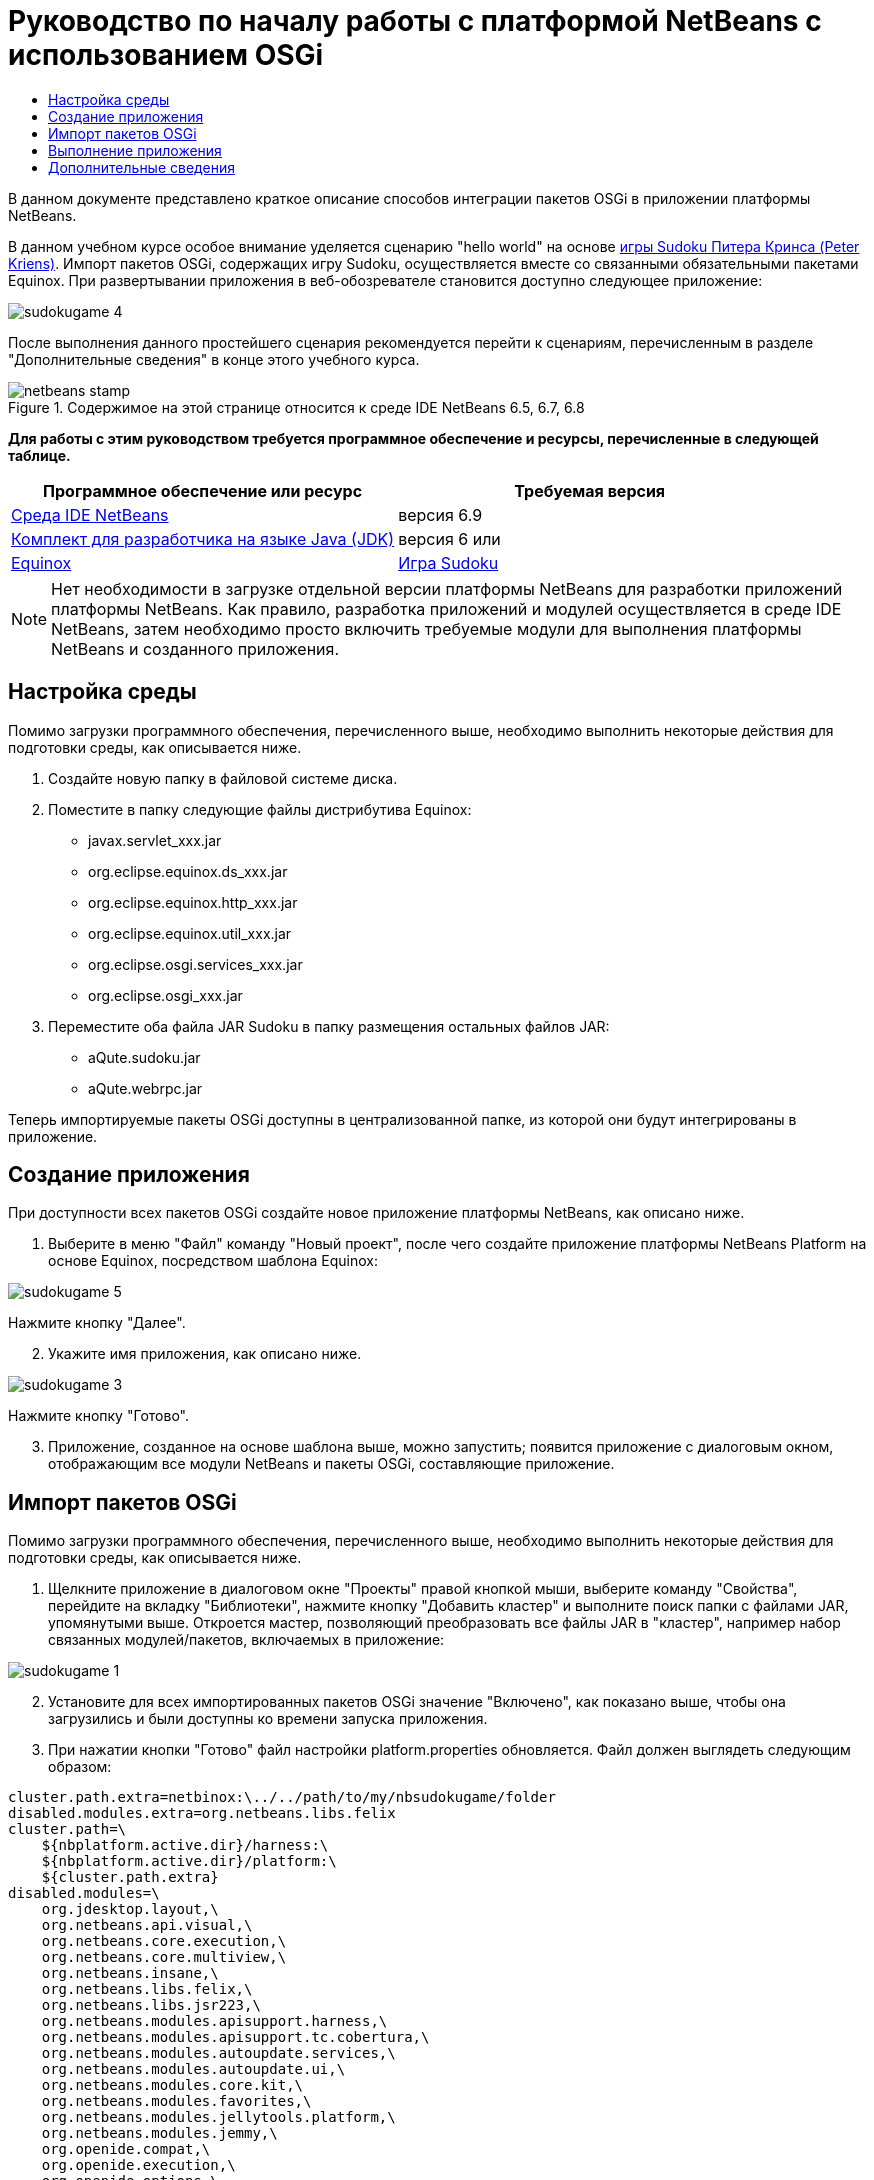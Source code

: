 // 
//     Licensed to the Apache Software Foundation (ASF) under one
//     or more contributor license agreements.  See the NOTICE file
//     distributed with this work for additional information
//     regarding copyright ownership.  The ASF licenses this file
//     to you under the Apache License, Version 2.0 (the
//     "License"); you may not use this file except in compliance
//     with the License.  You may obtain a copy of the License at
// 
//       http://www.apache.org/licenses/LICENSE-2.0
// 
//     Unless required by applicable law or agreed to in writing,
//     software distributed under the License is distributed on an
//     "AS IS" BASIS, WITHOUT WARRANTIES OR CONDITIONS OF ANY
//     KIND, either express or implied.  See the License for the
//     specific language governing permissions and limitations
//     under the License.
//

= Руководство по началу работы с платформой NetBeans с использованием OSGi
:jbake-type: platform-tutorial
:jbake-tags: tutorials 
:jbake-status: published
:syntax: true
:source-highlighter: pygments
:toc: left
:toc-title:
:icons: font
:experimental:
:description: Руководство по началу работы с платформой NetBeans с использованием OSGi - Apache NetBeans
:keywords: Apache NetBeans Platform, Platform Tutorials, Руководство по началу работы с платформой NetBeans с использованием OSGi

В данном документе представлено краткое описание способов интеграции пакетов OSGi в приложении платформы NetBeans.

В данном учебном курсе особое внимание уделяется сценарию "hello world" на основе  link:http://www.aqute.biz/Code/Download#sudoku[игры Sudoku Питера Кринса (Peter Kriens)]. Импорт пакетов OSGi, содержащих игру Sudoku, осуществляется вместе со связанными обязательными пакетами Equinox. При развертывании приложения в веб-обозревателе становится доступно следующее приложение:


image::http://netbeans.dzone.com/sites/all/files/sudokugame-4.png[]

После выполнения данного простейшего сценария рекомендуется перейти к сценариям, перечисленным в разделе "Дополнительные сведения" в конце этого учебного курса.



image::images/netbeans-stamp.png[title="Содержимое на этой странице относится к среде IDE NetBeans 6.5, 6.7, 6.8"]


*Для работы с этим руководством требуется программное обеспечение и ресурсы, перечисленные в следующей таблице.*

|===
|Программное обеспечение или ресурс |Требуемая версия 

| link:https://netbeans.apache.org/download/index.html[Среда IDE NetBeans] |версия 6.9 

| link:https://www.oracle.com/technetwork/java/javase/downloads/index.html[Комплект для разработчика на языке Java (JDK)] |версия 6 или 

| link:http://download.eclipse.org/equinox[Equinox] 

| link:http://www.aqute.biz/Code/Download#sudoku[Игра Sudoku] 
|===

NOTE:  Нет необходимости в загрузке отдельной версии платформы NetBeans для разработки приложений платформы NetBeans. Как правило, разработка приложений и модулей осуществляется в среде IDE NetBeans, затем необходимо просто включить требуемые модули для выполнения платформы NetBeans и созданного приложения.


== Настройка среды

Помимо загрузки программного обеспечения, перечисленного выше, необходимо выполнить некоторые действия для подготовки среды, как описывается ниже.


[start=1]
1. Создайте новую папку в файловой системе диска.

[start=2]
1. Поместите в папку следующие файлы дистрибутива Equinox:
* javax.servlet_xxx.jar
* org.eclipse.equinox.ds_xxx.jar
* org.eclipse.equinox.http_xxx.jar
* org.eclipse.equinox.util_xxx.jar
* org.eclipse.osgi.services_xxx.jar
* org.eclipse.osgi_xxx.jar

[start=3]
1. Переместите оба файла JAR Sudoku в папку размещения остальных файлов JAR:
* aQute.sudoku.jar
* aQute.webrpc.jar

Теперь импортируемые пакеты OSGi доступны в централизованной папке, из которой они будут интегрированы в приложение.


== Создание приложения

При доступности всех пакетов OSGi создайте новое приложение платформы NetBeans, как описано ниже.


[start=1]
1. Выберите в меню "Файл" команду "Новый проект", после чего создайте приложение платформы NetBeans Platform на основе Equinox, посредством шаблона Equinox:


image::http://netbeans.dzone.com/sites/all/files/sudokugame-5.png[]

Нажмите кнопку "Далее".


[start=2]
1. Укажите имя приложения, как описано ниже.


image::http://netbeans.dzone.com/sites/all/files/sudokugame-3.png[]

Нажмите кнопку "Готово".


[start=3]
1. Приложение, созданное на основе шаблона выше, можно запустить; появится приложение с диалоговым окном, отображающим все модули NetBeans и пакеты OSGi, составляющие приложение.


== Импорт пакетов OSGi

Помимо загрузки программного обеспечения, перечисленного выше, необходимо выполнить некоторые действия для подготовки среды, как описывается ниже.


[start=1]
1. Щелкните приложение в диалоговом окне "Проекты" правой кнопкой мыши, выберите команду "Свойства", перейдите на вкладку "Библиотеки", нажмите кнопку "Добавить кластер" и выполните поиск папки с файлами JAR, упомянутыми выше. Откроется мастер, позволяющий преобразовать все файлы JAR в "кластер", например набор связанных модулей/пакетов, включаемых в приложение:


image::http://netbeans.dzone.com/sites/all/files/sudokugame-1.png[]


[start=2]
1. Установите для всех импортированных пакетов OSGi значение "Включено", как показано выше, чтобы она загрузились и были доступны ко времени запуска приложения.

[start=3]
1. При нажатии кнопки "Готово" файл настройки platform.properties обновляется. Файл должен выглядеть следующим образом:

[source,java]
----

cluster.path.extra=netbinox:\../../path/to/my/nbsudokugame/folder
disabled.modules.extra=org.netbeans.libs.felix
cluster.path=\
    ${nbplatform.active.dir}/harness:\
    ${nbplatform.active.dir}/platform:\
    ${cluster.path.extra}
disabled.modules=\
    org.jdesktop.layout,\
    org.netbeans.api.visual,\
    org.netbeans.core.execution,\
    org.netbeans.core.multiview,\
    org.netbeans.insane,\
    org.netbeans.libs.felix,\
    org.netbeans.libs.jsr223,\
    org.netbeans.modules.apisupport.harness,\
    org.netbeans.modules.apisupport.tc.cobertura,\
    org.netbeans.modules.autoupdate.services,\
    org.netbeans.modules.autoupdate.ui,\
    org.netbeans.modules.core.kit,\
    org.netbeans.modules.favorites,\
    org.netbeans.modules.jellytools.platform,\
    org.netbeans.modules.jemmy,\
    org.openide.compat,\
    org.openide.execution,\
    org.openide.options,\
    org.openide.util.enumerations
nbplatform.active=default
----

NOTE:  Первая строка указывает на ранее созданную папку.


[start=4]
1. Добавьте эту строку в файл настройки project.properties приложения для указания отсутствия отображения заставки и порта для развертывания приложения:

[source,java]
----

run.args.extra=--nosplash -J-Dorg.osgi.service.http.port=8080
----


== Выполнение приложения

Теперь приложение готово к развертыванию, как описывается ниже.


[start=1]
1. Запустите приложение. Все пакеты OSGi и модули NetBeans приложения будут развернуты. Также развертывается приложение для просмотра развернутых пакетов OSGi и модулей NetBeans; таким образом предоставляется удобное приложение рабочей среды для управления развертыванием:


image::http://netbeans.dzone.com/sites/all/files/sudokugame-6_0.png[]

В качестве альтернативы модуль, предоставляющий диалоговое окно на рисунке выше, можно удалить. В этом случае необходимо удалить все модули, необходимые для этого диалогового окна, например систему окон, систему действий и пр., кроме нескольких файлов JAR, требуемых для интеграции OSGi: начальная загрузка, запуск, файловые системы, система модулей, утилиты и поиск.


[source,java]
----

cluster.path.extra=netbinox:\../../path/to/my/nbsudokugame/folder
disabled.modules.extra=org.netbeans.libs.felix
cluster.path=\
    ${nbplatform.active.dir}/harness:\
    ${nbplatform.active.dir}/platform:\
    ${cluster.path.extra}
disabled.modules=\
    org.jdesktop.layout,\
    org.netbeans.api.annotations.common,\
    org.netbeans.api.progress,\
    org.netbeans.api.visual,\
    org.netbeans.core,\
    org.netbeans.core.execution,\
    org.netbeans.core.io.ui,\
    org.netbeans.core.multiview,\
    org.netbeans.core.nativeaccess,\
    org.netbeans.core.output2,\
    org.netbeans.core.ui,\
    org.netbeans.core.windows,\
    org.netbeans.insane,\
    org.netbeans.libs.felix,\
    org.netbeans.libs.jna,\
    org.netbeans.libs.jsr223,\
    org.netbeans.libs.junit4,\
    org.netbeans.modules.apisupport.harness,\
    org.netbeans.modules.apisupport.tc.cobertura,\
    org.netbeans.modules.applemenu,\
    org.netbeans.modules.autoupdate.services,\
    org.netbeans.modules.autoupdate.ui,\
    org.netbeans.modules.core.kit,\
    org.netbeans.modules.editor.mimelookup,\
    org.netbeans.modules.editor.mimelookup.impl,\
    org.netbeans.modules.favorites,\
    org.netbeans.modules.javahelp,\
    org.netbeans.modules.jellytools.platform,\
    org.netbeans.modules.jemmy,\
    org.netbeans.modules.keyring,\
    org.netbeans.modules.masterfs,\
    org.netbeans.modules.nbjunit,\
    org.netbeans.modules.options.api,\
    org.netbeans.modules.options.keymap,\
    org.netbeans.modules.print,\
    org.netbeans.modules.progress.ui,\
    org.netbeans.modules.queries,\
    org.netbeans.modules.sendopts,\
    org.netbeans.modules.settings,\
    org.netbeans.modules.spi.actions,\
    org.netbeans.spi.quicksearch,\
    org.netbeans.swing.outline,\
    org.netbeans.swing.plaf,\
    org.netbeans.swing.tabcontrol,\
    org.openide.actions,\
    org.openide.awt,\
    org.openide.compat,\
    org.openide.dialogs,\
    org.openide.execution,\
    org.openide.explorer,\
    org.openide.io,\
    org.openide.loaders,\
    org.openide.nodes,\
    org.openide.options,\
    org.openide.text,\
    org.openide.util.enumerations,\
    org.openide.windows
nbplatform.active=default
----

Тогда приложение будет приложением без графического интерфейса пользователя, например, серверным приложением, предназначенным для модульной веб-разработки.


[start=2]
1. Теперь введите этот URL-адрес в обозреватель (дополнительно можно использовать URLDisplayer.getDefault() API утилит интерфейса NetBeans для открытия обозревателя в требуемом местоположении программными средствами), после чего файл index.html, определенный в игре Sudoku, будет развернут и открыт в обозревателе; игра Sudoku готова к использованию:

[source,java]
----

http://localhost:8080/rpc/sudoku/index.html
----

Поздравляем, первая интеграция пакетов OSGi в приложение платформы NetBeans выполнена.


== Дополнительные сведения

Теперь, после завершения изучения учебного курса и приобретения навыков использования действий для повторного использования пакета OSGi в приложении платформы NetBeans, обратите внимание на связанные документы и более сложные сценарии:

*  link:http://www.osgi.org/blog/2006_09_01_archive.html[Питер Кринс (Peter Kriens) и игра Sudoku]
*  link:http://wiki.apidesign.org/wiki/NetbinoxTutorial[Ярослав Тулах и Netbinox]
*  link:http://eppleton.sharedhost.de/blog/?p=662[Сообщения·в блоге]￼·и·￼ link:http://eppleton.sharedhost.de/blog/?s=Frankenstein%27s+IDE[презентация￼]·по·OSGi/NetBeans·Тони·Эппла·(Toni Epple)
* Интеграция NetBeans-EMF Гуннара Рейнзета (Gunnar Reinseth) ( link:http://eclipse.dzone.com/emf-on-netbeans-rcp[часть 1],  link:http://eclipse.dzone.com/emf-on-netbeans-rcp-2[часть 2])
* Подробные сведения приведены в разделе  link:http://java.dzone.com/news/new-cool-tools-osgi-developers[Новые полезные средства для разработчиков OSGi]
